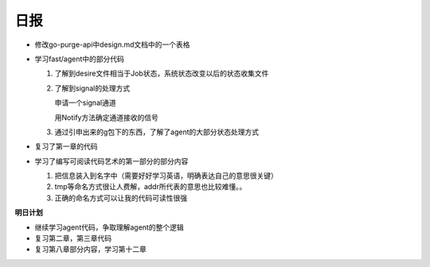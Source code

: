 日报
=====

- 修改go-purge-api中design.md文档中的一个表格

- 学习fast/agent中的部分代码

  1. 了解到desire文件相当于Job状态，系统状态改变以后的状态收集文件
  #. 了解到signal的处理方式
         
     ::
         
     申请一个signal通道

     用Notify方法确定通道接收的信号

  #. 通过引申出来的g包下的东西，了解了agent的大部分状态处理方式

- 复习了第一章的代码

- 学习了编写可阅读代码艺术的第一部分的部分内容

  1. 把信息装入到名字中（需要好好学习英语，明确表达自己的意思很关键）
  #. tmp等命名方式很让人费解，addr所代表的意思也比较难懂。。
  #. 正确的命名方式可以让我的代码可读性很强

**明日计划**

- 继续学习agent代码，争取理解agent的整个逻辑

- 复习第二章，第三章代码

- 复习第八章部分内容，学习第十二章

